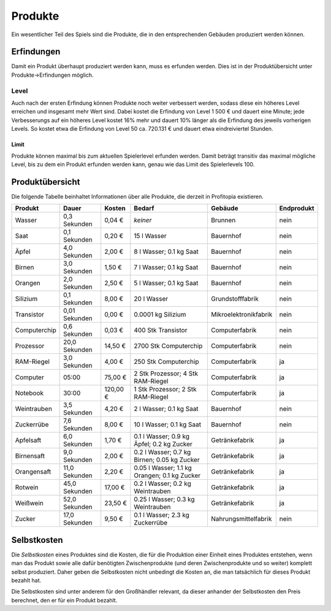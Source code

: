Produkte
########

Ein wesentlicher Teil des Spiels sind die Produkte, die in den entsprechenden Gebäuden produziert werden können.


Erfindungen
===========

Damit ein Produkt überhaupt produziert werden kann, muss es erfunden werden. Dies ist in der Produktübersicht unter Produkte->Erfindungen möglich.

Level
-----

Auch nach der ersten Erfindung können Produkte noch weiter verbessert werden, sodass diese ein höheres Level erreichen und insgesamt mehr Wert sind. Dabei kostet die Erfindung von Level 1 500 € und dauert eine Minute; jede Verbesserungs auf ein höheres Level kostet 16% mehr und dauert 10% länger als die Erfindung des jeweils vorherigen Levels. So kostet etwa die Erfindung von Level 50 ca. 720.131 € und dauert etwa eindreiviertel Stunden.

Limit
+++++

Produkte können maximal bis zum aktuellen Spielerlevel erfunden werden. Damit beträgt transitiv das maximal mögliche Level, bis zu dem ein Produkt erfunden werden kann, genau wie das Limit des Spielerlevels 100.

Produktübersicht
================

Die folgende Tabelle beinhaltet Informationen über alle Produkte, die derzeit in Profitopia existieren.

.. csv-table::
    :header: "Produkt", "Dauer", "Kosten", "Bedarf", "Gebäude", "Endprodukt"
    
    "Wasser", "0,3 Sekunden", "0,04 €", "*keiner*", "Brunnen", "nein"
    "Saat", "0,1 Sekunden", "0,20 €", "15 l Wasser", "Bauernhof", "nein"
    "Äpfel", "4,0 Sekunden", "2,00 €", "8 l Wasser; 0.1 kg Saat", "Bauernhof", "nein"
    "Birnen", "3,0 Sekunden", "1,50 €", "7 l Wasser; 0.1 kg Saat", "Bauernhof", "nein"
    "Orangen", "2,0 Sekunden", "2,50 €", "5 l Wasser; 0.1 kg Saat", "Bauernhof", "nein"
    "Silizium", "0,1 Sekunden", "8,00 €", "20 l Wasser", "Grundstofffabrik", "nein"
    "Transistor", "0,01 Sekunden", "0,00 €", "0.0001 kg Silizium", "Mikroelektronikfabrik", "nein"
    "Computerchip", "0,6 Sekunden", "0,03 €", "400 Stk Transistor", "Computerfabrik", "nein"
    "Prozessor", "20,0 Sekunden", "14,50 €", "2700 Stk Computerchip", "Computerfabrik", "nein"
    "RAM-Riegel", "3,0 Sekunden", "4,00 €", "250 Stk Computerchip", "Computerfabrik", "ja"
    "Computer", "05:00", "75,00 €", "2 Stk Prozessor; 4 Stk RAM-Riegel", "Computerfabrik", "ja"
    "Notebook", "30:00", "120,00 €", "1 Stk Prozessor; 2 Stk RAM-Riegel", "Computerfabrik", "ja"
    "Weintrauben", "3,5 Sekunden", "4,20 €", "2 l Wasser; 0.1 kg Saat", "Bauernhof", "nein"
    "Zuckerrübe", "7,6 Sekunden", "8,00 €", "10 l Wasser; 0.1 kg Saat", "Bauernhof", "nein"
    "Apfelsaft", "6,0 Sekunden", "1,70 €", "0.1 l Wasser; 0.9 kg Äpfel; 0.2 kg Zucker", "Getränkefabrik", "ja"
    "Birnensaft", "9,0 Sekunden", "2,00 €", "0.2 l Wasser; 0.7 kg Birnen; 0.05 kg Zucker", "Getränkefabrik", "ja"
    "Orangensaft", "11,0 Sekunden", "2,20 €", "0.05 l Wasser; 1.1 kg Orangen; 0.1 kg Zucker", "Getränkefabrik", "ja"
    "Rotwein", "45,0 Sekunden", "17,00 €", "0.2 l Wasser; 0.2 kg Weintrauben", "Getränkefabrik", "ja"
    "Weißwein", "52,0 Sekunden", "23,50 €", "0.25 l Wasser; 0.3 kg Weintrauben", "Getränkefabrik", "ja"
    "Zucker", "17,0 Sekunden", "9,50 €", "0.1 l Wasser; 2.3 kg Zuckerrübe", "Nahrungsmittelfabrik", "nein"

Selbstkosten
============

Die *Selbstkosten* eines Produktes sind die Kosten, die für die Produktion einer Einheit eines Produktes entstehen, wenn man das Produkt sowie alle dafür benötigten Zwischenprodukte (und deren Zwischenprodukte und so weiter) komplett selbst produziert. Daher geben die Selbstkosten nicht unbedingt die Kosten an, die man tatsächlich für dieses Produkt bezahlt hat.

Die Selbstkosten sind unter anderem für den Großhändler relevant, da dieser anhander der Selbstkosten den Preis berechnet, den er für ein Produkt bezahlt.
